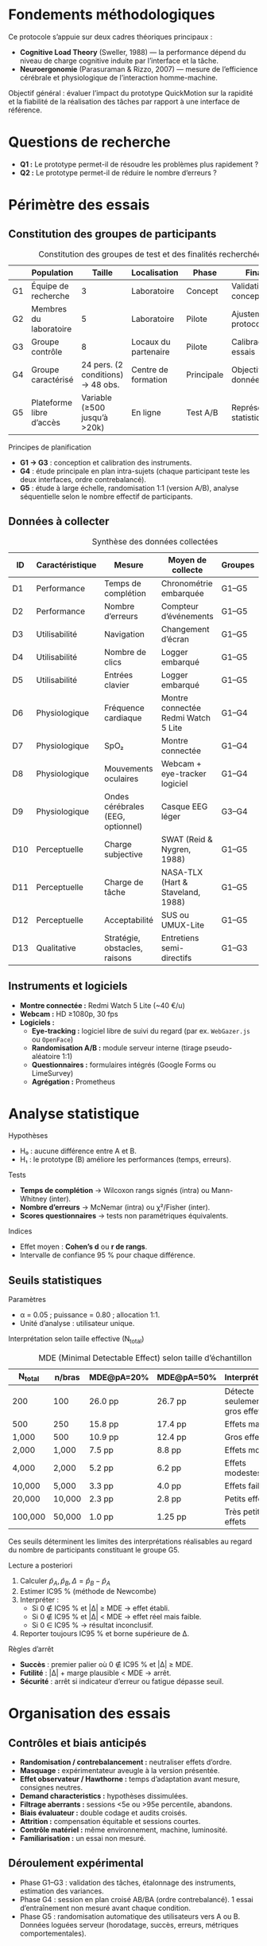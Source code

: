 #+glossary_sources: ~/org/glossary.org
* Fondements méthodologiques
Ce protocole s’appuie sur deux cadres théoriques principaux :
- *Cognitive Load Theory* (Sweller, 1988) — la performance dépend du niveau de charge cognitive induite par l’interface et la tâche.
- *Neuroergonomie* (Parasuraman & Rizzo, 2007) — mesure de l’efficience cérébrale et physiologique de l’interaction homme-machine.

Objectif général : évaluer l’impact du prototype QuickMotion sur la rapidité et la fiabilité de la réalisation des tâches par rapport à une interface de référence.

* Questions de recherche
- **Q1 :** Le prototype permet-il de résoudre les problèmes plus rapidement ?
- **Q2 :** Le prototype permet-il de réduire le nombre d’erreurs ?

* Périmètre des essais
** Constitution des groupes de participants
#+CAPTION: Constitution des groupes de test et des finalités recherchées
#+NAME: table:protocol-groups
|    | Population               |                            Taille | Localisation         | Phase      | Finalités                    |
|----+--------------------------+-----------------------------------+----------------------+------------+------------------------------|
| G1 | Équipe de recherche      |                                 3 | Laboratoire          | Concept    | Validation conceptuelle      |
| G2 | Membres du laboratoire   |                                 5 | Laboratoire          | Pilote     | Ajustement du protocole      |
| G3 | Groupe contrôle          |                                 8 | Locaux du partenaire | Pilote     | Calibrage des essais         |
| G4 | Groupe caractérisé       | 24 pers. (2 conditions) → 48 obs. | Centre de formation  | Principale | Objectiver les données       |
| G5 | Plateforme libre d’accès |      Variable (≥500 jusqu’à >20k) | En ligne             | Test A/B   | Représentativité statistique |

Principes de planification
- *G1 → G3* : conception et calibration des instruments.
- *G4* : étude principale en plan intra-sujets (chaque participant teste les deux interfaces, ordre contrebalancé).
- *G5* : étude à large échelle, randomisation 1:1 (version A/B), analyse séquentielle selon le nombre effectif de participants.

** Données à collecter
#+CAPTION: Synthèse des données collectées
#+NAME: table:protocol-datatype
| ID  | Caractéristique | Mesure                            | Moyen de collecte                   | Groupes | Question |
|-----+-----------------+-----------------------------------+-------------------------------------+---------+----------|
| D1  | Performance     | Temps de complétion               | Chronométrie embarquée              | G1–G5   | Q1       |
| D2  | Performance     | Nombre d’erreurs                  | Compteur d’événements               | G1–G5   | Q2       |
| D3  | Utilisabilité   | Navigation                        | Changement d’écran                  | G1–G5   | —        |
| D4  | Utilisabilité   | Nombre de clics                   | Logger embarqué                     | G1–G5   | —        |
| D5  | Utilisabilité   | Entrées clavier                   | Logger embarqué                     | G1–G5   | —        |
| D6  | Physiologique   | Fréquence cardiaque               | Montre connectée Redmi Watch 5 Lite | G1–G4   | —        |
| D7  | Physiologique   | SpO₂                              | Montre connectée                    | G1–G4   | —        |
| D8  | Physiologique   | Mouvements oculaires              | Webcam + eye-tracker logiciel       | G1–G4   | —        |
| D9  | Physiologique   | Ondes cérébrales (EEG, optionnel) | Casque EEG léger                    | G3–G4   | —        |
| D10 | Perceptuelle    | Charge subjective                 | SWAT (Reid & Nygren, 1988)          | G1–G5   | —        |
| D11 | Perceptuelle    | Charge de tâche                   | NASA-TLX (Hart & Staveland, 1988)   | G1–G5   | —        |
| D12 | Perceptuelle    | Acceptabilité                     | SUS ou UMUX-Lite                    | G1–G5   | —        |
| D13 | Qualitative     | Stratégie, obstacles, raisons     | Entretiens semi-directifs           | G1–G3   | —        |

** Instruments et logiciels
- **Montre connectée :** Redmi Watch 5 Lite (~40 €/u)
- **Webcam :** HD ≥1080p, 30 fps
- **Logiciels :**
  - *Eye-tracking :* logiciel libre de suivi du regard (par ex. =WebGazer.js= ou =OpenFace=)
  - *Randomisation A/B :* module serveur interne (tirage pseudo-aléatoire 1:1)
  - *Questionnaires :* formulaires intégrés (Google Forms ou LimeSurvey)
  - *Agrégation :* Prometheus
    
* Analyse statistique
Hypothèses
- H₀ : aucune différence entre A et B.
- H₁ : le prototype (B) améliore les performances (temps, erreurs).

Tests
- *Temps de complétion* → Wilcoxon rangs signés (intra) ou Mann-Whitney (inter).
- *Nombre d’erreurs* → McNemar (intra) ou χ²/Fisher (inter).
- *Scores questionnaires* → tests non paramétriques équivalents.

Indices
- Effet moyen : *Cohen’s d* ou *r de rangs*.
- Intervalle de confiance 95 % pour chaque différence.

** Seuils statistiques
Paramètres
- α = 0.05 ; puissance = 0.80 ; allocation 1:1.
- Unité d’analyse : utilisateur unique.

Interprétation selon taille effective (N_total)
#+CAPTION: MDE (Minimal Detectable Effect) selon taille d’échantillon
| N_total | n/bras | MDE@pA=20% | MDE@pA=50% | Interprétation                |
|---------+--------+------------+------------+-------------------------------|
| 200     | 100    | 26.0 pp    | 26.7 pp    | Détecte seulement gros effets |
| 500     | 250    | 15.8 pp    | 17.4 pp    | Effets massifs                |
| 1,000   | 500    | 10.9 pp    | 12.4 pp    | Gros effets                   |
| 2,000   | 1,000  | 7.5 pp     | 8.8 pp     | Effets moyens                 |
| 4,000   | 2,000  | 5.2 pp     | 6.2 pp     | Effets modestes               |
| 10,000  | 5,000  | 3.3 pp     | 4.0 pp     | Effets faibles                |
| 20,000  | 10,000 | 2.3 pp     | 2.8 pp     | Petits effets                 |
| 100,000 | 50,000 | 1.0 pp     | 1.25 pp    | Très petits effets            |

Ces seuils déterminent les limites des interprétations réalisables au regard du nombre de participants constituant le groupe G5.

Lecture a posteriori
1. Calculer \( \hat{p}_A, \hat{p}_B, \Delta = \hat{p}_B - \hat{p}_A \)
2. Estimer IC95 % (méthode de Newcombe)
3. Interpréter :
   - Si 0 ∉ IC95 % et |Δ| ≥ MDE → effet établi.
   - Si 0 ∉ IC95 % et |Δ| < MDE → effet réel mais faible.
   - Si 0 ∈ IC95 % → résultat inconclusif.
4. Reporter toujours IC95 % et borne supérieure de Δ.

Règles d’arrêt
- *Succès* : premier palier où 0 ∉ IC95 % et |Δ| ≥ MDE.
- *Futilité* : |Δ| + marge plausible < MDE → arrêt.
- *Sécurité* : arrêt si indicateur d’erreur ou fatigue dépasse seuil.

* Organisation des essais
** Contrôles et biais anticipés
- *Randomisation / contrebalancement :* neutraliser effets d’ordre.
- *Masquage :* expérimentateur aveugle à la version présentée.
- *Effet observateur / Hawthorne :* temps d’adaptation avant mesure, consignes neutres.
- *Demand characteristics :* hypothèses dissimulées.
- *Filtrage aberrants :* sessions <5e ou >95e percentile, abandons.
- *Biais évaluateur :* double codage et audits croisés.
- *Attrition :* compensation équitable et sessions courtes.
- *Contrôle matériel :* même environnement, machine, luminosité.
- *Familiarisation :* un essai non mesuré.

** Déroulement expérimental
- Phase G1–G3 : validation des tâches, étalonnage des instruments, estimation des variances.
- Phase G4 : session en plan croisé AB/BA (ordre contrebalancé).  
  1 essai d’entraînement non mesuré avant chaque condition.
- Phase G5 : randomisation automatique des utilisateurs vers A ou B.  
  Données loguées serveur (horodatage, succès, erreurs, métriques comportementales).


* Synthèse et limites
#+CAPTION: Réponses attendues
#+NAME: table:protocol-answers
| Question | Indicateur principal     | Réponse attendue | Test prévu               |
|----------+--------------------------+------------------+--------------------------|
| Q1       | Temps de complétion      | B < A            | Wilcoxon ou Mann-Whitney |
| Q2       | Nombre d’erreurs         | B < A            | McNemar ou χ²/Fisher     |
| —        | Charge perçue (NASA-TLX) | B < A            | Test non paramétrique    |
| —        | Acceptabilité (SUS)      | B > A            | Test non paramétrique    |

Limites prévues
- Variabilité individuelle élevée (temps, stress) → moyennes pondérées ou normalisation intra-sujet.
- Données physiologiques sensibles aux artefacts → exclusion si signal <70 % qualité.
- Étude A/B soumise à biais d’échantillon si recrutement libre.

Perspective
Les résultats des phases G1–G4 permettront d’ajuster le prototype et d’estimer les paramètres statistiques réels (écarts types, proportions d’erreurs).  
Ces estimations alimenteront le calcul de puissance pour G5 et orienteront la décision de passage à une expérimentation de grande échelle ou à une version stable du prototype.

* Conclusion

